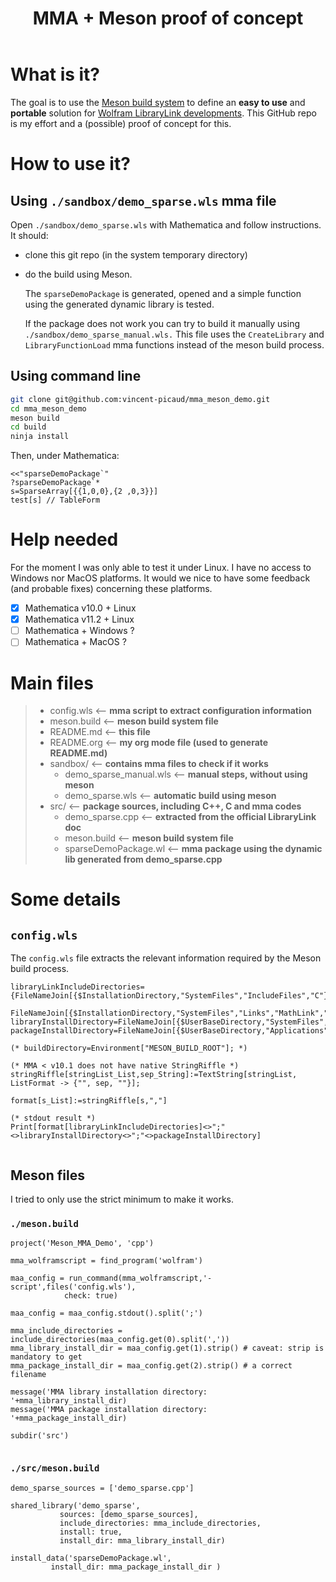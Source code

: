 #+OPTIONS: H:3 toc:t num:t \n:nil ::t |:t ^:{} -:t f:t *:t tex:t d:t tags:not-in-toc
#+TITLE: MMA + Meson proof of concept
  
* What is it?

The goal is to use the [[https://mesonbuild.com/][Meson build system]] to define an *easy to use* and
*portable* solution for [[https://reference.wolfram.com/language/LibraryLink/tutorial/InteractionWithMathematica.html][Wolfram LibraryLink developments]]. This GitHub
repo is my effort and a (possible) proof of concept for this.

* How to use it?

** Using =./sandbox/demo_sparse.wls= mma file

Open =./sandbox/demo_sparse.wls= with Mathematica and follow instructions. It should:
- clone this git repo (in the system temporary directory)
- do the build using Meson. 

 The =sparseDemoPackage= is generated, opened and a simple function using
 the generated dynamic library is tested.

 If the package does not work you can try to build it manually using
 =./sandbox/demo_sparse_manual.wls.= This file uses the =CreateLibrary= and
 =LibraryFunctionLoad= mma functions instead of the meson build process.

** Using command line

#+BEGIN_SRC sh :eval never
git clone git@github.com:vincent-picaud/mma_meson_demo.git
cd mma_meson_demo
meson build 
cd build
ninja install
#+END_SRC

Then, under Mathematica:

#+BEGIN_SRC wolfram :eval never
<<"sparseDemoPackage`"
?sparseDemoPackage`*
s=SparseArray[{{1,0,0},{2 ,0,3}}]
test[s] // TableForm
#+END_SRC

* Help needed

For the moment I was only able to test it under Linux. I have no
access to Windows nor MacOS platforms. It would we nice to have some
feedback (and probable fixes) concerning these platforms.

- [X] Mathematica v10.0 + Linux
- [X] Mathematica v11.2 + Linux
- [ ] Mathematica  + Windows ?
- [ ] Mathematica  + MacOS ?

* Main files

#+BEGIN_QUOTE
+ config.wls   <-- *mma script to extract configuration information*
+ meson.build  <-- *meson build system file*
+ README.md    <-- *this file*
+ README.org   <-- *my org mode file (used to generate README.md)*
+ sandbox/     <-- *contains mma files  to check if it works*
	+ demo_sparse_manual.wls <-- *manual steps, without using meson*
	+ demo_sparse.wls        <-- *automatic build using meson*
+ src/         <-- *package sources, including C++, C and mma codes*
	+ demo_sparse.cpp        <-- *extracted from the official LibraryLink doc*
	+ meson.build            <-- *meson build system file*
	+ sparseDemoPackage.wl   <-- *mma package using the dynamic lib generated from demo_sparse.cpp*
#+END_QUOTE

* Some details 

** =config.wls=

The =config.wls= file extracts the relevant information required by the
Meson build process.

#+BEGIN_SRC sh :exports results :wrap SRC wolfram :results drawer
cat ./config.wls
#+END_SRC

#+RESULTS:
#+BEGIN_SRC wolfram
libraryLinkIncludeDirectories={FileNameJoin[{$InstallationDirectory,"SystemFiles","IncludeFiles","C"}],
			       FileNameJoin[{$InstallationDirectory,"SystemFiles","Links","MathLink","DeveloperKit",$SystemID,"CompilerAdditions"}]};
libraryInstallDirectory=FileNameJoin[{$UserBaseDirectory,"SystemFiles","LibraryResource",$SystemID}];
packageInstallDirectory=FileNameJoin[{$UserBaseDirectory,"Applications"}];

(* buildDirectory=Environment["MESON_BUILD_ROOT"]; *)

(* MMA < v10.1 does not have native StringRiffle *)
stringRiffle[stringList_List,sep_String]:=TextString[stringList, ListFormat -> {"", sep, ""}];

format[s_List]:=stringRiffle[s,","]

(* stdout result *)
Print[format[libraryLinkIncludeDirectories]<>";"<>libraryInstallDirectory<>";"<>packageInstallDirectory]

#+END_SRC

** Meson files 

I tried to only use the strict minimum to make it works.

*** =./meson.build=

#+BEGIN_SRC sh :exports results :wrap SRC meson :results drawer
cat ./meson.build
#+END_SRC

#+RESULTS:
#+BEGIN_SRC meson
project('Meson_MMA_Demo', 'cpp')

mma_wolframscript = find_program('wolfram')

maa_config = run_command(mma_wolframscript,'-script',files('config.wls'),
			check: true)

maa_config = maa_config.stdout().split(';')

mma_include_directories = include_directories(maa_config.get(0).split(','))
mma_library_install_dir = maa_config.get(1).strip() # caveat: strip is mandatory to get 
mma_package_install_dir = maa_config.get(2).strip() # a correct filename

message('MMA library installation directory: '+mma_library_install_dir)
message('MMA package installation directory: '+mma_package_install_dir)

subdir('src')

#+END_SRC

*** =./src/meson.build=

#+BEGIN_SRC sh :exports results :wrap SRC meson :results drawer
cat ./src/meson.build
#+END_SRC

#+RESULTS:
#+BEGIN_SRC meson
demo_sparse_sources = ['demo_sparse.cpp']

shared_library('demo_sparse',
	       sources: [demo_sparse_sources],
	       include_directories: mma_include_directories,
	       install: true,
	       install_dir: mma_library_install_dir)

install_data('sparseDemoPackage.wl',
	     install_dir: mma_package_install_dir )
	     
#+END_SRC

